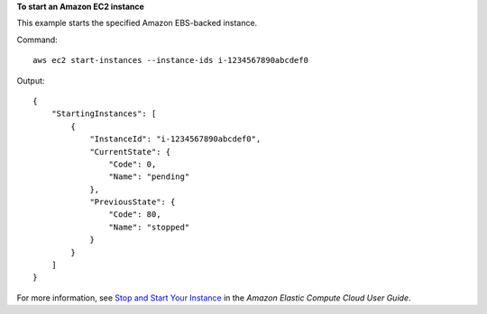 **To start an Amazon EC2 instance**

This example starts the specified Amazon EBS-backed instance.

Command::

  aws ec2 start-instances --instance-ids i-1234567890abcdef0

Output::

    {
        "StartingInstances": [
            {
                "InstanceId": "i-1234567890abcdef0",
                "CurrentState": {
                    "Code": 0,
                    "Name": "pending"
                },
                "PreviousState": {
                    "Code": 80,
                    "Name": "stopped"
                }
            }
        ]
    }

For more information, see `Stop and Start Your Instance`_ in the *Amazon Elastic Compute Cloud User Guide*.

.. _`Stop and Start Your Instance`: http://docs.aws.amazon.com/AWSEC2/latest/UserGuide/Stop_Start.html

